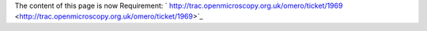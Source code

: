 The content of this page is now Requirement:
` http://trac.openmicroscopy.org.uk/omero/ticket/1969 <http://trac.openmicroscopy.org.uk/omero/ticket/1969>`_

